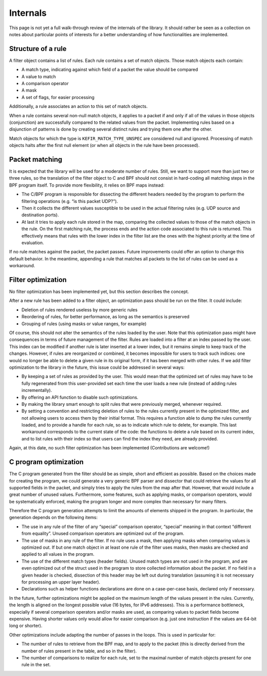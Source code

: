 .. Copyright (c) 2019 Netronome Systems, Inc.
.. _internals:

=========
Internals
=========

This page is not yet a full walk-through review of the internals of the
library. It should rather be seen as a collection on notes about particular
points of interests for a better understanding of how functionalities are
implemented.

Structure of a rule
===================

A filter object contains a list of rules. Each rule contains a set of match
objects. Those match objects each contain:

- A match type, indicating against which field of a packet the value should be
  compared
- A value to match
- A comparison operator
- A mask
- A set of flags, for easier processing

Additionally, a rule associates an action to this set of match objects.

When a rule contains several non-null match objects, it applies to a packet if
and only if all of the values in those objects (conjunction) are successfully
compared to the related values from the packet. Implementing rules based on a
disjunction of patterns is done by creating several distinct rules and trying
them one after the other.

Match objects for which the type is ``KEFIR_MATCH_TYPE_UNSPEC`` are considered
null and ignored. Processing of match objects halts after the first null
element (or when all objects in the rule have been processed).

.. _internals_packet_matching:

Packet matching
===============

It is expected that the library will be used for a moderate number of rules.
Still, we want to support more than just two or three rules, so the translation
of the filter object to C and BPF should not consist in hard-coding all
matching steps in the BPF program itself. To provide more flexibility, it
relies on BPF maps instead:

- The C/BPF program is responsible for dissecting the different headers needed
  by the program to perform the filtering operations (e.g. “is this packet
  UDP?”).
- Then it collects the different values susceptible to be used in the actual
  filtering rules (e.g. UDP source and destination ports).
- At last it tries to apply each rule stored in the map, comparing the
  collected values to those of the match objects in the rule. On the first
  matching rule, the process ends and the action code associated to this rule
  is returned. This effectively means that rules with the lower index in the
  filter list are the ones with the highest priority at the time of evaluation.

If no rule matches against the packet, the packet passes. Future improvements
could offer an option to change this default behavior. In the meantime,
appending a rule that matches all packets to the list of rules can be used as a
workaround.

Filter optimization
===================

No filter optimization has been implemented yet, but this section describes the
concept.

After a new rule has been added to a filter object, an optimization pass should
be run on the filter. It could include:

- Deletion of rules rendered useless by more generic rules
- Reordering of rules, for better performance, as long as the semantics is
  preserved
- Grouping of rules (using masks or value ranges, for example)

Of course, this should not alter the semantics of the rules loaded by the user.
Note that this optimization pass might have consequences in terms of future
management of the filter. Rules are loaded into a filter at an index passed by
the user. This index can be modified if another rule is later inserted at a
lower index, but it remains simple to keep track of the changes. However, if
rules are reorganized or combined, it becomes impossible for users to track
such indices: one would no longer be able to delete a given rule in its
original form, if it has been merged with other rules. If we add filter
optimization to the library in the future, this issue could be addressed in
several ways:

- By keeping a set of rules as provided by the user. This would mean that the
  optimized set of rules may have to be fully regenerated from this
  user-provided set each time the user loads a new rule (instead of adding
  rules incrementally).
- By offering an API function to disable such optimizations.
- By making the library smart enough to split rules that were previously
  merged, whenever required.
- By setting a convention and restricting deletion of rules to the rules
  currently present in the optimized filter, and not allowing users to access
  them by their initial format. This requires a function able to dump the rules
  currently loaded, and to provide a handle for each rule, so as to indicate
  which rule to delete, for example. This last workaround corresponds to the
  current state of the code: the functions to delete a rule based on its
  current index, and to list rules with their index so that users can find the
  index they need, are already provided.

Again, at this date, no such filter optimization has been implemented
(Contributions are welcome!)

C program optimization
======================

The C program generated from the filter should be as simple, short and
efficient as possible. Based on the choices made for creating the program, we
could generate a very generic BPF parser and dissector that could retrieve the
values for all supported fields in the packet, and simply tries to apply the
rules from the map after that. However, that would include a great number of
unused values. Furthermore, some features, such as applying masks, or
comparison operators, would be systematically enforced, making the program
longer and more complex than necessary for many filters.

Therefore the C program generation attempts to limit the amounts of elements
shipped in the program. In particular, the generation depends on the following
items:

- The use in any rule of the filter of any “special” comparison operator,
  “special” meaning in that context “different from equality”. Unused
  comparison operators are optimized out of the program.
- The use of masks in any rule of the filter. If no rule uses a mask, then
  applying masks when comparing values is optimized out. If but one match
  object in at least one rule of the filter uses masks, then masks are checked
  and applied to all values in the program.
- The use of the different match types (header fields). Unused match types are
  not used in the program, and are even optimized out of the struct used in the
  program to store collected information about the packet. If no field in a
  given header is checked, dissection of this header may be left out during
  translation (assuming it is not necessary for processing an upper layer
  header).
- Declarations such as helper functions declarations are done on a
  case-per-case basis, declared only if necessary.

In the future, further optimizations might be applied on the maximum length of
the values present in the rules. Currently, the length is aligned on the
longest possible value (16 bytes, for IPv6 addresses). This is a performance
bottleneck, especially if several comparison operators and/or masks are used,
as comparing values to packet fields become expensive. Having shorter values
only would allow for easier comparison (e.g. just one instruction if the values
are 64-bit long or shorter).

Other optimizations include adapting the number of passes in the loops. This is
used in particular for:

- The number of rules to retrieve from the BPF map, and to apply to the packet
  (this is directly derived from the number of rules present in the table, and
  so in the filter).
- The number of comparisons to realize for each rule, set to the maximal number
  of match objects present for one rule in the set.
